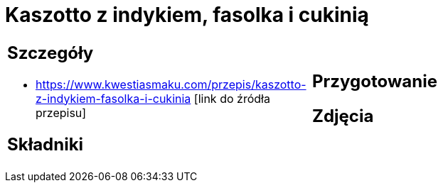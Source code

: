 = Kaszotto z indykiem, fasolka i cukinią

[cols=".<a,.<a"]
[frame=none]
[grid=none]
|===
|
== Szczegóły
* https://www.kwestiasmaku.com/przepis/kaszotto-z-indykiem-fasolka-i-cukinia [link do źródła przepisu]

== Składniki

|
== Przygotowanie

== Zdjęcia
|===
